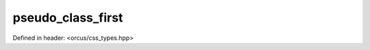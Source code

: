 pseudo_class_first
==================

Defined in header: <orcus/css_types.hpp>

.. doxygenvariable:: orcus::css::pseudo_class_first
